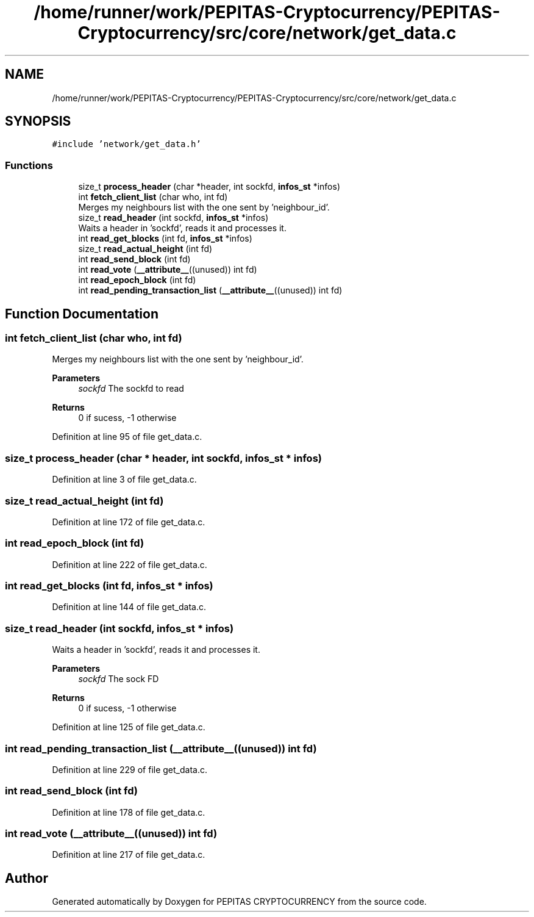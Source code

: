 .TH "/home/runner/work/PEPITAS-Cryptocurrency/PEPITAS-Cryptocurrency/src/core/network/get_data.c" 3 "Sat May 8 2021" "PEPITAS CRYPTOCURRENCY" \" -*- nroff -*-
.ad l
.nh
.SH NAME
/home/runner/work/PEPITAS-Cryptocurrency/PEPITAS-Cryptocurrency/src/core/network/get_data.c
.SH SYNOPSIS
.br
.PP
\fC#include 'network/get_data\&.h'\fP
.br

.SS "Functions"

.in +1c
.ti -1c
.RI "size_t \fBprocess_header\fP (char *header, int sockfd, \fBinfos_st\fP *infos)"
.br
.ti -1c
.RI "int \fBfetch_client_list\fP (char who, int fd)"
.br
.RI "Merges my neighbours list with the one sent by 'neighbour_id'\&. "
.ti -1c
.RI "size_t \fBread_header\fP (int sockfd, \fBinfos_st\fP *infos)"
.br
.RI "Waits a header in 'sockfd', reads it and processes it\&. "
.ti -1c
.RI "int \fBread_get_blocks\fP (int fd, \fBinfos_st\fP *infos)"
.br
.ti -1c
.RI "size_t \fBread_actual_height\fP (int fd)"
.br
.ti -1c
.RI "int \fBread_send_block\fP (int fd)"
.br
.ti -1c
.RI "int \fBread_vote\fP (\fB__attribute__\fP((unused)) int fd)"
.br
.ti -1c
.RI "int \fBread_epoch_block\fP (int fd)"
.br
.ti -1c
.RI "int \fBread_pending_transaction_list\fP (\fB__attribute__\fP((unused)) int fd)"
.br
.in -1c
.SH "Function Documentation"
.PP 
.SS "int fetch_client_list (char who, int fd)"

.PP
Merges my neighbours list with the one sent by 'neighbour_id'\&. 
.PP
\fBParameters\fP
.RS 4
\fIsockfd\fP The sockfd to read
.RE
.PP
\fBReturns\fP
.RS 4
0 if sucess, -1 otherwise 
.RE
.PP

.PP
Definition at line 95 of file get_data\&.c\&.
.SS "size_t process_header (char * header, int sockfd, \fBinfos_st\fP * infos)"

.PP
Definition at line 3 of file get_data\&.c\&.
.SS "size_t read_actual_height (int fd)"

.PP
Definition at line 172 of file get_data\&.c\&.
.SS "int read_epoch_block (int fd)"

.PP
Definition at line 222 of file get_data\&.c\&.
.SS "int read_get_blocks (int fd, \fBinfos_st\fP * infos)"

.PP
Definition at line 144 of file get_data\&.c\&.
.SS "size_t read_header (int sockfd, \fBinfos_st\fP * infos)"

.PP
Waits a header in 'sockfd', reads it and processes it\&. 
.PP
\fBParameters\fP
.RS 4
\fIsockfd\fP The sock FD 
.RE
.PP
\fBReturns\fP
.RS 4
0 if sucess, -1 otherwise 
.RE
.PP

.PP
Definition at line 125 of file get_data\&.c\&.
.SS "int read_pending_transaction_list (\fB__attribute__\fP((unused)) int fd)"

.PP
Definition at line 229 of file get_data\&.c\&.
.SS "int read_send_block (int fd)"

.PP
Definition at line 178 of file get_data\&.c\&.
.SS "int read_vote (\fB__attribute__\fP((unused)) int fd)"

.PP
Definition at line 217 of file get_data\&.c\&.
.SH "Author"
.PP 
Generated automatically by Doxygen for PEPITAS CRYPTOCURRENCY from the source code\&.
